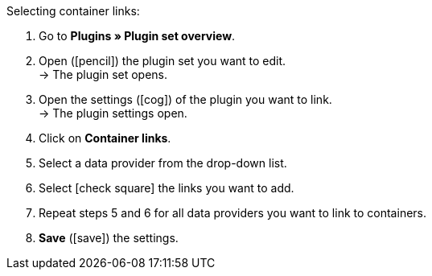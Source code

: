 :icons: font
:docinfodir: /workspace/manual-adoc
:docinfo1:

[.instruction]
Selecting container links:

// tag::menu-path[]
. Go to *Plugins » Plugin set overview*.
. Open (icon:pencil[role=yellow]) the plugin set you want to edit. +
→ The plugin set opens.
. Open the settings (icon:cog[]) of the plugin you want to link. +
→ The plugin settings open.
. Click on *Container links*.
// end::menu-path[]
. Select a data provider from the drop-down list.
. Select icon:check-square[] the links you want to add.
. Repeat steps 5 and 6 for all data providers you want to link to containers.
. *Save* (icon:save[role="green"]) the settings.